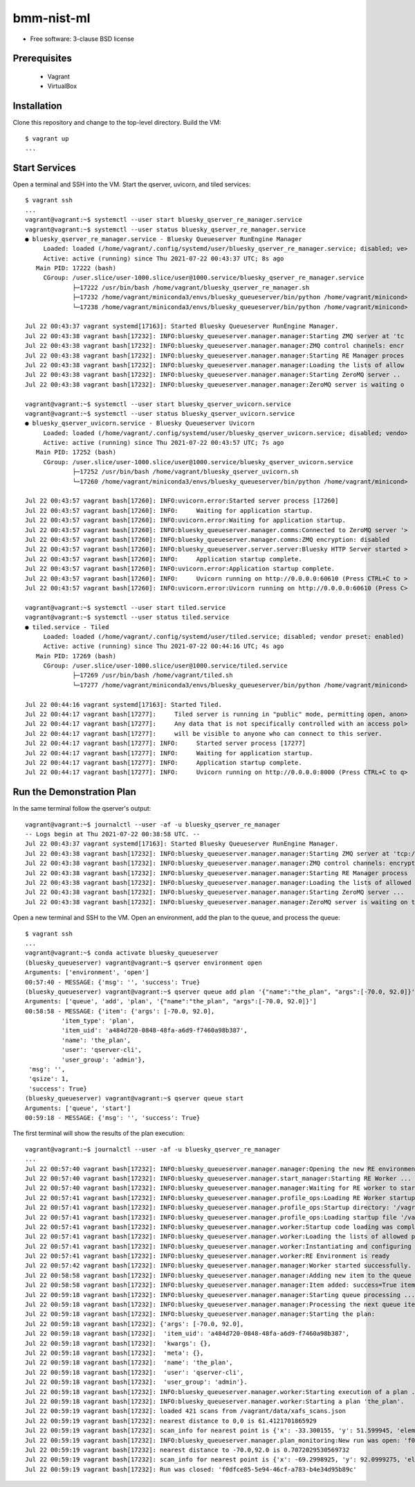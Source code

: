 ===========
bmm-nist-ml
===========

* Free software: 3-clause BSD license

Prerequisites
-------------
  * Vagrant
  * VirtualBox

Installation
------------

Clone this repository and change to the top-level directory. Build the VM::

  $ vagrant up
  ...

Start Services
--------------

Open a terminal and SSH into the VM. Start the qserver, uvicorn, and tiled services::

    $ vagrant ssh
    ...
    vagrant@vagrant:~$ systemctl --user start bluesky_qserver_re_manager.service
    vagrant@vagrant:~$ systemctl --user status bluesky_qserver_re_manager.service
    ● bluesky_qserver_re_manager.service - Bluesky Queueserver RunEngine Manager
         Loaded: loaded (/home/vagrant/.config/systemd/user/bluesky_qserver_re_manager.service; disabled; ve>
         Active: active (running) since Thu 2021-07-22 00:43:37 UTC; 8s ago
       Main PID: 17222 (bash)
         CGroup: /user.slice/user-1000.slice/user@1000.service/bluesky_qserver_re_manager.service
                 ├─17222 /usr/bin/bash /home/vagrant/bluesky_qserver_re_manager.sh
                 ├─17232 /home/vagrant/miniconda3/envs/bluesky_queueserver/bin/python /home/vagrant/minicond>
                 └─17238 /home/vagrant/miniconda3/envs/bluesky_queueserver/bin/python /home/vagrant/minicond>

    Jul 22 00:43:37 vagrant systemd[17163]: Started Bluesky Queueserver RunEngine Manager.
    Jul 22 00:43:38 vagrant bash[17232]: INFO:bluesky_queueserver.manager.manager:Starting ZMQ server at 'tc
    Jul 22 00:43:38 vagrant bash[17232]: INFO:bluesky_queueserver.manager.manager:ZMQ control channels: encr
    Jul 22 00:43:38 vagrant bash[17232]: INFO:bluesky_queueserver.manager.manager:Starting RE Manager proces
    Jul 22 00:43:38 vagrant bash[17232]: INFO:bluesky_queueserver.manager.manager:Loading the lists of allow
    Jul 22 00:43:38 vagrant bash[17232]: INFO:bluesky_queueserver.manager.manager:Starting ZeroMQ server ..
    Jul 22 00:43:38 vagrant bash[17232]: INFO:bluesky_queueserver.manager.manager:ZeroMQ server is waiting o

    vagrant@vagrant:~$ systemctl --user start bluesky_qserver_uvicorn.service
    vagrant@vagrant:~$ systemctl --user status bluesky_qserver_uvicorn.service
    ● bluesky_qserver_uvicorn.service - Bluesky Queueserver Uvicorn
         Loaded: loaded (/home/vagrant/.config/systemd/user/bluesky_qserver_uvicorn.service; disabled; vendo>
         Active: active (running) since Thu 2021-07-22 00:43:57 UTC; 7s ago
       Main PID: 17252 (bash)
         CGroup: /user.slice/user-1000.slice/user@1000.service/bluesky_qserver_uvicorn.service
                 ├─17252 /usr/bin/bash /home/vagrant/bluesky_qserver_uvicorn.sh
                 └─17260 /home/vagrant/miniconda3/envs/bluesky_queueserver/bin/python /home/vagrant/minicond>

    Jul 22 00:43:57 vagrant bash[17260]: INFO:uvicorn.error:Started server process [17260]
    Jul 22 00:43:57 vagrant bash[17260]: INFO:     Waiting for application startup.
    Jul 22 00:43:57 vagrant bash[17260]: INFO:uvicorn.error:Waiting for application startup.
    Jul 22 00:43:57 vagrant bash[17260]: INFO:bluesky_queueserver.manager.comms:Connected to ZeroMQ server '>
    Jul 22 00:43:57 vagrant bash[17260]: INFO:bluesky_queueserver.manager.comms:ZMQ encryption: disabled
    Jul 22 00:43:57 vagrant bash[17260]: INFO:bluesky_queueserver.server.server:Bluesky HTTP Server started >
    Jul 22 00:43:57 vagrant bash[17260]: INFO:     Application startup complete.
    Jul 22 00:43:57 vagrant bash[17260]: INFO:uvicorn.error:Application startup complete.
    Jul 22 00:43:57 vagrant bash[17260]: INFO:     Uvicorn running on http://0.0.0.0:60610 (Press CTRL+C to >
    Jul 22 00:43:57 vagrant bash[17260]: INFO:uvicorn.error:Uvicorn running on http://0.0.0.0:60610 (Press C>

    vagrant@vagrant:~$ systemctl --user start tiled.service
    vagrant@vagrant:~$ systemctl --user status tiled.service
    ● tiled.service - Tiled
         Loaded: loaded (/home/vagrant/.config/systemd/user/tiled.service; disabled; vendor preset: enabled)
         Active: active (running) since Thu 2021-07-22 00:44:16 UTC; 4s ago
       Main PID: 17269 (bash)
         CGroup: /user.slice/user-1000.slice/user@1000.service/tiled.service
                 ├─17269 /usr/bin/bash /home/vagrant/tiled.sh
                 └─17277 /home/vagrant/miniconda3/envs/bluesky_queueserver/bin/python /home/vagrant/minicond>

    Jul 22 00:44:16 vagrant systemd[17163]: Started Tiled.
    Jul 22 00:44:17 vagrant bash[17277]:     Tiled server is running in "public" mode, permitting open, anon>
    Jul 22 00:44:17 vagrant bash[17277]:     Any data that is not specifically controlled with an access pol>
    Jul 22 00:44:17 vagrant bash[17277]:     will be visible to anyone who can connect to this server.
    Jul 22 00:44:17 vagrant bash[17277]: INFO:     Started server process [17277]
    Jul 22 00:44:17 vagrant bash[17277]: INFO:     Waiting for application startup.
    Jul 22 00:44:17 vagrant bash[17277]: INFO:     Application startup complete.
    Jul 22 00:44:17 vagrant bash[17277]: INFO:     Uvicorn running on http://0.0.0.0:8000 (Press CTRL+C to q>


Run the Demonstration Plan
--------------------------

In the same terminal follow the qserver's output::

    vagrant@vagrant:~$ journalctl --user -af -u bluesky_qserver_re_manager
    -- Logs begin at Thu 2021-07-22 00:38:58 UTC. --
    Jul 22 00:43:37 vagrant systemd[17163]: Started Bluesky Queueserver RunEngine Manager.
    Jul 22 00:43:38 vagrant bash[17232]: INFO:bluesky_queueserver.manager.manager:Starting ZMQ server at 'tcp://*:60615'
    Jul 22 00:43:38 vagrant bash[17232]: INFO:bluesky_queueserver.manager.manager:ZMQ control channels: encryption disabled
    Jul 22 00:43:38 vagrant bash[17232]: INFO:bluesky_queueserver.manager.manager:Starting RE Manager process
    Jul 22 00:43:38 vagrant bash[17232]: INFO:bluesky_queueserver.manager.manager:Loading the lists of allowed plans and devices ...
    Jul 22 00:43:38 vagrant bash[17232]: INFO:bluesky_queueserver.manager.manager:Starting ZeroMQ server ...
    Jul 22 00:43:38 vagrant bash[17232]: INFO:bluesky_queueserver.manager.manager:ZeroMQ server is waiting on tcp://*:60615

Open a new terminal and SSH to the VM. Open an environment, add the plan to the queue, and process the queue::

    $ vagrant ssh
    ...
    vagrant@vagrant:~$ conda activate bluesky_queueserver
    (bluesky_queueserver) vagrant@vagrant:~$ qserver environment open
    Arguments: ['environment', 'open']
    00:57:40 - MESSAGE: {'msg': '', 'success': True}
    (bluesky_queueserver) vagrant@vagrant:~$ qserver queue add plan '{"name":"the_plan", "args":[-70.0, 92.0]}'
    Arguments: ['queue', 'add', 'plan', '{"name":"the_plan", "args":[-70.0, 92.0]}']
    00:58:58 - MESSAGE: {'item': {'args': [-70.0, 92.0],
              'item_type': 'plan',
              'item_uid': 'a484d720-0848-48fa-a6d9-f7460a98b387',
              'name': 'the_plan',
              'user': 'qserver-cli',
              'user_group': 'admin'},
     'msg': '',
     'qsize': 1,
     'success': True}
    (bluesky_queueserver) vagrant@vagrant:~$ qserver queue start
    Arguments: ['queue', 'start']
    00:59:18 - MESSAGE: {'msg': '', 'success': True}

The first terminal will show the results of the plan execution::

    vagrant@vagrant:~$ journalctl --user -af -u bluesky_qserver_re_manager
    ...
    Jul 22 00:57:40 vagrant bash[17232]: INFO:bluesky_queueserver.manager.manager:Opening the new RE environment ...
    Jul 22 00:57:40 vagrant bash[17232]: INFO:bluesky_queueserver.manager.start_manager:Starting RE Worker ...
    Jul 22 00:57:40 vagrant bash[17232]: INFO:bluesky_queueserver.manager.manager:Waiting for RE worker to start ...
    Jul 22 00:57:41 vagrant bash[17232]: INFO:bluesky_queueserver.manager.profile_ops:Loading RE Worker startup code from directory '/vagrant/bmm_nist_ml_startup' ...
    Jul 22 00:57:41 vagrant bash[17232]: INFO:bluesky_queueserver.manager.profile_ops:Startup directory: '/vagrant/bmm_nist_ml_startup'
    Jul 22 00:57:41 vagrant bash[17232]: INFO:bluesky_queueserver.manager.profile_ops:Loading startup file '/vagrant/bmm_nist_ml_startup/00-base.py' ...
    Jul 22 00:57:41 vagrant bash[17232]: INFO:bluesky_queueserver.manager.worker:Startup code loading was completed
    Jul 22 00:57:41 vagrant bash[17232]: INFO:bluesky_queueserver.manager.worker:Loading the lists of allowed plans and devices ...
    Jul 22 00:57:41 vagrant bash[17232]: INFO:bluesky_queueserver.manager.worker:Instantiating and configuring Run Engine ...
    Jul 22 00:57:41 vagrant bash[17232]: INFO:bluesky_queueserver.manager.worker:RE Environment is ready
    Jul 22 00:57:42 vagrant bash[17232]: INFO:bluesky_queueserver.manager.manager:Worker started successfully.
    Jul 22 00:58:58 vagrant bash[17232]: INFO:bluesky_queueserver.manager.manager:Adding new item to the queue ...
    Jul 22 00:58:58 vagrant bash[17232]: INFO:bluesky_queueserver.manager.manager:Item added: success=True item_type='plan' name='the_plan' item_uid='a484d720-0848-48fa-a6d9-f7460a98b387' qsize=1.
    Jul 22 00:59:18 vagrant bash[17232]: INFO:bluesky_queueserver.manager.manager:Starting queue processing ...
    Jul 22 00:59:18 vagrant bash[17232]: INFO:bluesky_queueserver.manager.manager:Processing the next queue item: 1 plans are left in the queue.
    Jul 22 00:59:18 vagrant bash[17232]: INFO:bluesky_queueserver.manager.manager:Starting the plan:
    Jul 22 00:59:18 vagrant bash[17232]: {'args': [-70.0, 92.0],
    Jul 22 00:59:18 vagrant bash[17232]:  'item_uid': 'a484d720-0848-48fa-a6d9-f7460a98b387',
    Jul 22 00:59:18 vagrant bash[17232]:  'kwargs': {},
    Jul 22 00:59:18 vagrant bash[17232]:  'meta': {},
    Jul 22 00:59:18 vagrant bash[17232]:  'name': 'the_plan',
    Jul 22 00:59:18 vagrant bash[17232]:  'user': 'qserver-cli',
    Jul 22 00:59:18 vagrant bash[17232]:  'user_group': 'admin'}.
    Jul 22 00:59:18 vagrant bash[17232]: INFO:bluesky_queueserver.manager.worker:Starting execution of a plan ...
    Jul 22 00:59:18 vagrant bash[17232]: INFO:bluesky_queueserver.manager.worker:Starting a plan 'the_plan'.
    Jul 22 00:59:19 vagrant bash[17232]: loaded 421 scans from /vagrant/data/xafs_scans.json
    Jul 22 00:59:19 vagrant bash[17232]: nearest distance to 0,0 is 61.4121701865929
    Jul 22 00:59:19 vagrant bash[17232]: scan_info for nearest point is {'x': -33.300155, 'y': 51.599945, 'element': 'Nb', 'edge': 'K', 'sample': 'NbTiTaV_wisc_V3 (1803016-k2-2 lib2)', 'filename': 'Nb_NbTiTaV_wisc_V3_063_044.001', 'uuid': '85dec0d6-9f69-4866-a298-a1af784fa1ff'}
    Jul 22 00:59:19 vagrant bash[17232]: INFO:bluesky_queueserver.manager.plan_monitoring:New run was open: 'f0dfce85-5e94-46cf-a783-b4e34d95b89c'
    Jul 22 00:59:19 vagrant bash[17232]: nearest distance to -70.0,92.0 is 0.7072029530569732
    Jul 22 00:59:19 vagrant bash[17232]: scan_info for nearest point is {'x': -69.2998925, 'y': 92.0999275, 'element': 'Ta', 'edge': 'K', 'sample': 'NbTiTaV_wisc_V3 (1803016-k2-2 lib2)', 'filename': 'Ta_NbTiTaV_wisc_V3_018_014.001', 'uuid': 'a8688680-2de5-4c77-85a3-6a9431613643'}
    Jul 22 00:59:19 vagrant bash[17232]: Run was closed: 'f0dfce85-5e94-46cf-a783-b4e34d95b89c'


